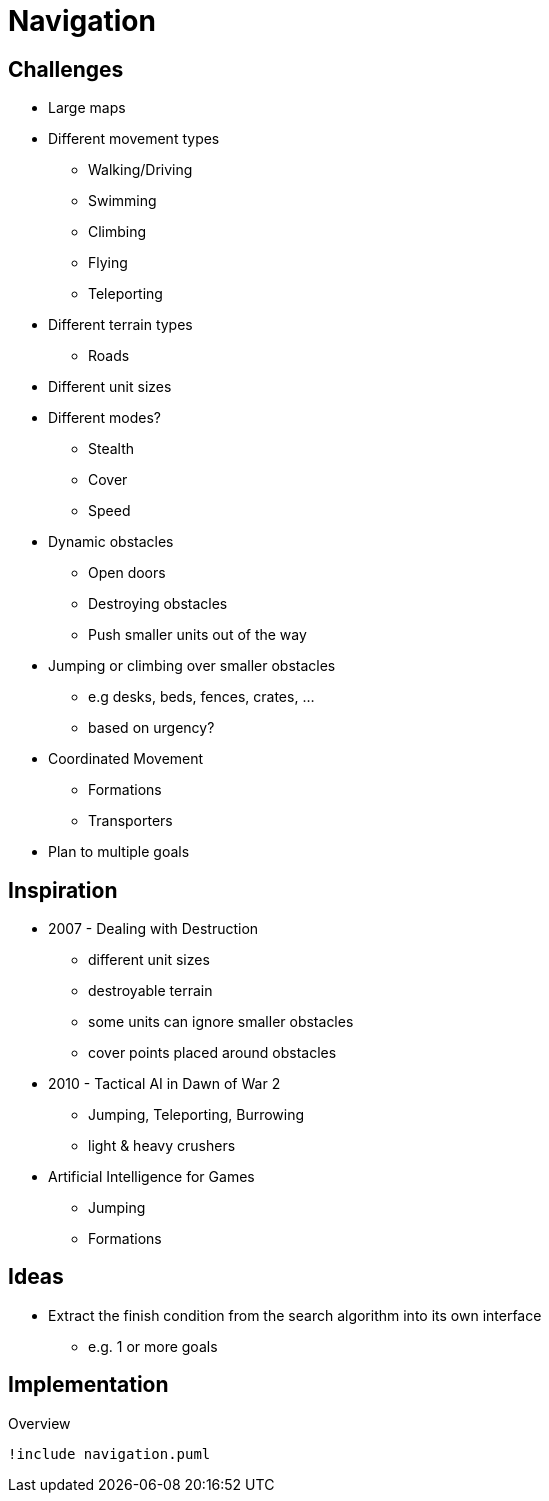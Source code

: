 = Navigation

== Challenges

* Large maps
* Different movement types
** Walking/Driving
** Swimming
** Climbing
** Flying
** Teleporting
* Different terrain types
** Roads
* Different unit sizes
* Different modes?
** Stealth
** Cover
** Speed
* Dynamic obstacles
** Open doors
** Destroying obstacles
** Push smaller units out of the way
* Jumping or climbing  over smaller obstacles
** e.g desks, beds, fences, crates, ...
** based on urgency?
* Coordinated Movement
** Formations
** Transporters
* Plan to multiple goals

== Inspiration

* 2007 - Dealing with Destruction
** different unit sizes
** destroyable terrain
** some units can ignore smaller obstacles
** cover points placed around obstacles
* 2010 - Tactical AI in Dawn of War 2
** Jumping, Teleporting, Burrowing
** light & heavy crushers
* Artificial Intelligence for Games
** Jumping
** Formations

== Ideas

* Extract the finish condition from the search algorithm into its own interface
** e.g. 1 or more goals

== Implementation

.Overview
[plantuml, class-diagram-navigation]
....
!include navigation.puml
....
